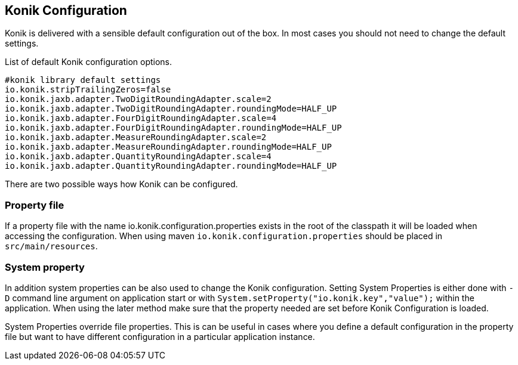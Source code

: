 :icons: font

== Konik Configuration

Konik is delivered with a sensible default configuration out of the box.
In most cases you should not need to change the default settings. 

List of default Konik configuration options.

[source,bash]
----
#konik library default settings
io.konik.stripTrailingZeros=false
io.konik.jaxb.adapter.TwoDigitRoundingAdapter.scale=2
io.konik.jaxb.adapter.TwoDigitRoundingAdapter.roundingMode=HALF_UP
io.konik.jaxb.adapter.FourDigitRoundingAdapter.scale=4
io.konik.jaxb.adapter.FourDigitRoundingAdapter.roundingMode=HALF_UP
io.konik.jaxb.adapter.MeasureRoundingAdapter.scale=2
io.konik.jaxb.adapter.MeasureRoundingAdapter.roundingMode=HALF_UP
io.konik.jaxb.adapter.QuantityRoundingAdapter.scale=4
io.konik.jaxb.adapter.QuantityRoundingAdapter.roundingMode=HALF_UP
----

There are two possible ways how Konik can be configured.

=== Property file 
If a property file with the name +io.konik.configuration.properties+ exists in the root of the classpath it will be loaded when accessing the configuration.
When using maven `io.konik.configuration.properties` should be placed in `src/main/resources`.

=== System property
In addition system properties can be also used to change the Konik configuration.
Setting System Properties is either done with `-D` command line argument on application start or with 
`System.setProperty("io.konik.key","value");` within the application. 
When using the later method make sure that the property needed are set before Konik Configuration is loaded. 
[[admonition]]
[role="alert alert-info"]
+++<i class="fa fa-info-circle fa-3x col-lg-1"></i>+++
System Properties override file properties. 
This is can be useful in cases where you define a default configuration in the property file but want to have different configuration in a particular application instance.




